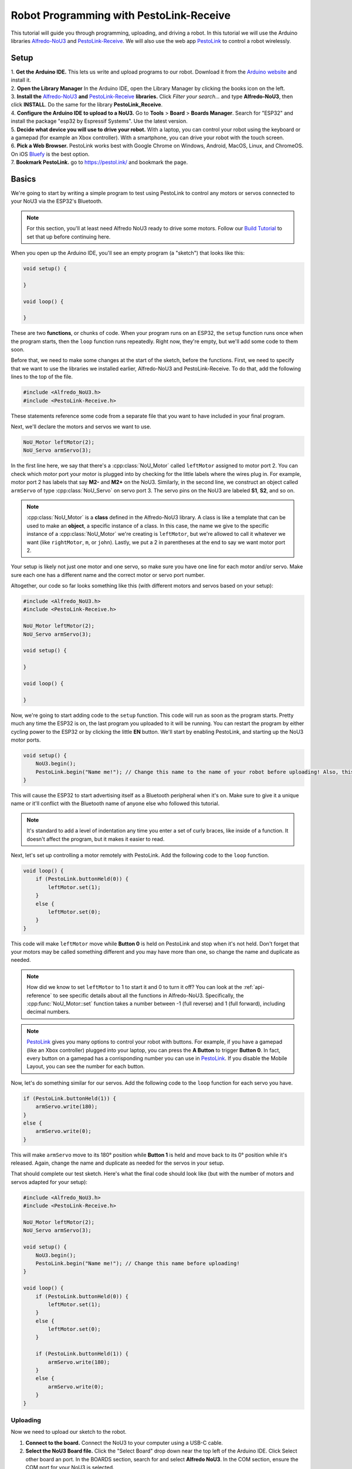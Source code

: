 Robot Programming with PestoLink-Receive
=============================================

This tutorial will guide you through programming, uploading, and driving a robot. In this tutorial we will use the Arduino libraries `Alfredo-NoU3`_ and `PestoLink-Receive`_. We will also use the web app `PestoLink <https://pestol.ink/>`_ to control a robot wirelessly.

Setup
-----

| 1. **Get the Arduino IDE.** This lets us write and upload programs to our robot. Download it from the `Arduino website <https://www.arduino.cc/en/main/software>`_ and install it.

| 2. **Open the Library Manager** In the Arduino IDE, open the Library Manager by clicking the books icon on the left.

| 3. **Install the** `Alfredo-NoU3`_ **and** `PestoLink-Receive`_ **libraries.** Click *Filter your search...* and type **Alfredo-NoU3**, then click **INSTALL**. Do the same for the library **PestoLink_Receive**.

| 4. **Configure the Arduino IDE to upload to a NoU3.** Go to **Tools** > **Board** > **Boards Manager**. Search for "ESP32" and install the package "esp32 by Espressif Systems". Use the latest version.

| 5. **Decide what device you will use to drive your robot.** With a laptop, you can control your robot using the keyboard or a gamepad (for example an Xbox controller). With a smartphone, you can drive your robot with the touch screen.

| 6. **Pick a Web Browser.** PestoLink works best with Google Chrome on Windows, Android, MacOS, Linux, and ChromeOS. On iOS `Bluefy <https://apps.apple.com/us/app/bluefy-web-ble-browser/id1492822055>`_ is the best option.

| 7. **Bookmark PestoLink.** go to `https://pestol.ink/ <https://pestol.ink/>`_ and bookmark the page.

Basics
------

We're going to start by writing a simple program to test using PestoLink to control any motors or servos connected to your NoU3 via the ESP32's Bluetooth.

.. note:: For this section, you'll at least need Alfredo NoU3 ready to drive some motors. Follow our `Build Tutorial <https://youtu.be/rcdbkeYA1rs>`_ to set that up before continuing here.
   
.. seealso:: If you just need an example program to test motor and servo movement without an explanation, use the **motor party** example sketch included with Alfredo-NoU3.
   
When you open up the Arduino IDE, you'll see an empty program (a "sketch") that looks like this:

.. code-block:: cpp

    void setup() {

    }

    void loop() {

    }

These are two **functions**, or chunks of code. When your program runs on an ESP32, the ``setup`` function runs once when the program starts, then the ``loop`` function runs repeatedly. Right now, they're empty, but we'll add some code to them soon.

Before that, we need to make some changes at the start of the sketch, before the functions. First, we need to specify that we want to use the libraries we installed earlier, Alfredo-NoU3 and PestoLink-Receive. To do that, add the following lines to the top of the file.

.. code-block:: cpp

    #include <Alfredo_NoU3.h>
    #include <PestoLink-Receive.h>
   
These statements reference some code from a separate file that you want to have included in your final program.

Next, we'll declare the motors and servos we want to use.

.. code-block:: cpp

    NoU_Motor leftMotor(2);
    NoU_Servo armServo(3);

In the first line here, we say that there's a :cpp:class:`NoU_Motor` called ``leftMotor`` assigned to motor port 2. You can check which motor port your motor is plugged into by checking for the little labels where the wires plug in. For example, motor port 2 has labels that say **M2-** and **M2+** on the NoU3. Similarly, in the second line, we construct an object called ``armServo`` of type :cpp:class:`NoU_Servo` on servo port 3. The servo pins on the NoU3 are labeled **S1**, **S2**, and so on.

.. note:: :cpp:class:`NoU_Motor` is a **class** defined in the Alfredo-NoU3 library. A class is like a template that can be used to make an **object**, a specific instance of a class. In this case, the name we give to the specific instance of a :cpp:class:`NoU_Motor` we're creating is ``leftMotor``, but we're allowed to call it whatever we want (like ``rightMotor``, ``m``, or ``john``). Lastly, we put a 2 in parentheses at the end to say we want motor port 2. 

Your setup is likely not just one motor and one servo, so make sure you have one line for each motor and/or servo. Make sure each one has a different name and the correct motor or servo port number.

Altogether, our code so far looks something like this (with different motors and servos based on your setup):

.. code-block:: cpp

    #include <Alfredo_NoU3.h>
    #include <PestoLink-Receive.h>

    NoU_Motor leftMotor(2);
    NoU_Servo armServo(3);
    
    void setup() {

    }

    void loop() {

    }

Now, we're going to start adding code to the ``setup`` function. This code will run as soon as the program starts. Pretty much any time the ESP32 is on, the last program you uploaded to it will be running. You can restart the program by either cycling power to the ESP32 or by clicking the little **EN** button. We'll start by enabling PestoLink, and starting up the NoU3 motor ports.

.. code-block:: cpp

    void setup() {
        NoU3.begin();
        PestoLink.begin("Name me!"); // Change this name to the name of your robot before uploading! Also, this is a code comment.
    }

This will cause the ESP32 to start advertising itself as a Bluetooth peripheral when it's on. Make sure to give it a unique name or it'll conflict with the Bluetooth name of anyone else who followed this tutorial.
      
.. note:: It's standard to add a level of indentation any time you enter a set of curly braces, like inside of a function. It doesn't affect the program, but it makes it easier to read.

Next, let's set up controlling a motor remotely with PestoLink. Add the following code to the ``loop`` function.

.. code-block:: cpp

    void loop() {
        if (PestoLink.buttonHeld(0)) {
            leftMotor.set(1);
        }
        else {
            leftMotor.set(0);
        }
    }

This code will make ``leftMotor`` move while **Button 0** is held on PestoLink and stop when it's not held. Don't forget that your motors may be called something different and you may have more than one, so change the name and duplicate as needed.

.. note:: How did we know to set ``leftMotor`` to 1 to start it and 0 to turn it off? You can look at the :ref:`api-reference` to see specific details about all the functions in Alfredo-NoU3. Specifically, the :cpp:func:`NoU_Motor::set` function takes a number between -1 (full reverse) and 1 (full forward), including decimal numbers.
   
.. note:: `PestoLink`_ gives you many options to control your robot with buttons. For example, if you have a gamepad (like an Xbox controller) plugged into your laptop, you can press the **A Button** to trigger **Button 0**. In fact, every button on a gamepad has a corrisponding number you can use in `PestoLink`_. If you disable the Mobile Layout, you can see the number for each button.

Now, let's do something similar for our servos. Add the following code to the ``loop`` function for each servo you have.

.. code-block:: cpp

    if (PestoLink.buttonHeld(1)) {
        armServo.write(180);
    }
    else {
        armServo.write(0);
    }
   
This will make ``armServo`` move to its 180° position while **Button 1** is held and move back to its 0° position while it's released. Again, change the name and duplicate as needed for the servos in your setup.
   
That should complete our test sketch. Here's what the final code should look like (but with the number of motors and servos adapted for your setup):
   
.. code-block:: cpp

    #include <Alfredo_NoU3.h>
    #include <PestoLink-Receive.h>

    NoU_Motor leftMotor(2);
    NoU_Servo armServo(3);
    
    void setup() {
        NoU3.begin();
        PestoLink.begin("Name me!"); // Change this name before uploading!
    }

    void loop() {
        if (PestoLink.buttonHeld(0)) {
            leftMotor.set(1);
        }
        else {
            leftMotor.set(0);
        }

        if (PestoLink.buttonHeld(1)) {
            armServo.write(180);
        }
        else {
            armServo.write(0);
        }
    }
    
Uploading
*********
Now we need to upload our sketch to the robot.

1. **Connect to the board.** Connect the NoU3 to your computer using a USB-C cable.
2. **Select the NoU3 Board file.** Click the "Select Board" drop down near the top left of the Arduino IDE. Click Select other board an port. In the BOARDS section, search for and select **Alfredo NoU3**. In the COM section, ensure the COM port for your NoU3 is selected.
3. **Upload.** Clicking the **Upload** button (the arrow in the top left pointing right. If you are not sure, hiver over the button, it will say Upload).
   
Bluetooth Pairing
*****************
Now that we've uploaded that sketch, the ESP32 will advertise itself as a Bluetooth device as long as it's on.

**Press/click the CONNECT button in** `PestoLink`_. A pairing menu will appear, find and select the robot name you chose.

You should now be connected to your robot in PestoLink via Bluetooth. Press the buttons you assigned (this tutorial used the 0 and 1 buttons) and the motors and servos you have connected to your robot should move.
    
Robot Programming
-----------------

Now, we'll adapt the sketch from the previous section to drive a robot. We'll assume the robot is the one from the `Build Tutorial <https://youtu.be/rcdbkeYA1rs>`_, so it has a servo to raise and lower a basket and a drivetrain with two motors (technically, four motors using only two motor ports).

First, we'll change our list of motors and servos to match our robot.

.. code-block:: cpp

    NoU_Motor leftMotor(1);
    NoU_Motor rightMotor(2);
    NoU_Servo basketServo(1);
    
Now, we'll create a ``NoU_Drivetrain`` with our two motors. We'll use this to move the drivetrain motors as a group instead of individually setting the power that goes to each one.

.. code-block:: cpp

    NoU_Drivetrain drivetrain(&leftMotor, &rightMotor);
   
Next, we'll change the ``loop`` function to make the robot drive. This will be different depending on whether you want to control your robot with a keyboard or a gamepad.
   
On-Screen Joystick
******************

We'll use the On-Screen Joystick to drive the robot in this tutorial, but you can use a gamepad or the WASD Keys alternitively. The vertical axis (axis 0) will control the throttle of the robot and the horizontal axis (axis 1) will control the rotation.

.. code-block:: cpp

    void loop() {
        float rotation = 0;
        float throttle = 0;
        
        // Set the throttle of the robot based on what key is pressed
        rotation = -1 * PestoLink.getAxis(0);
        throttle =  1 * PestoLink.getAxis(1);
        
        // Make the robot drive
        drivetrain.arcadeDrive(throttle, rotation);
    }
    
Lastly, we'll make our servo move when we press **button 0**.
    
.. code-block:: cpp

    if (PestoLink.buttonHeld(0)) {
        basketServo.write(180);
    }
    else {
        basketServo.write(0);
    }
    
Our completed sketch will now let us drive the robot. Upload it to the NoU3, power on your robot, and connect to it with PestoLink on your computer.

.. code-block:: cpp

    #include <Alfredo_NoU3.h>
    #include <PestoLink-Receive.h>

    NoU_Motor leftMotor(1);
    NoU_Motor rightMotor(2);
    NoU_Servo basketServo(1);
	
    NoU_Drivetrain drivetrain(&leftMotor, &rightMotor);

    void setup() {
        NoU3.begin();
        PestoLink.begin("Name me!"); // Change this name before uploading!
    }

    void loop() {
        float rotation = 0;
        float throttle = 0;
        
        // Set the throttle of the robot based on what key is pressed
        rotation = -1 * PestoLink.getAxis(0);
        throttle =  1 * PestoLink.getAxis(1);
        
        // Make the robot drive
        drivetrain.arcadeDrive(throttle, rotation);

        // Control the servo
        if (PestoLink.buttonHeld(0)) {
            basketServo.write(180);
        }
        else {
            basketServo.write(0);
        }
    }

Troubleshooting
-----------------
Some USB-C cables are "power only", they cannot be used to upload code to a NoU3. If your PC does not find your NoU3, make sure your USB-C cable is known to be a data cable.

If you ever fail to upload code, and the IDE says "fatal error occured: No serial data recieved." then you may need to put your NoU3 into Boot Mode.

To put your NoU3 into Boot Mode, start by powering off the NoU3. Then press and hold the boot button. While holding the button, power on the NoU3. Once it has power you can let go. Now that it is in boot mode you should be able to upload code like normal. Once code is uploaded, when you reset/power cycle the NoU3, it will be fixed.

.. _Alfredo-NoU3: https://github.com/AlfredoSystems/Alfredo-NoU3/
.. _PestoLink-Receive: https://github.com/AlfredoSystems/PestoLink-Receive/